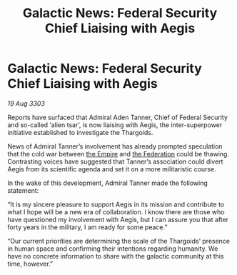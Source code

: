 :PROPERTIES:
:ID:       517787e0-1747-46ed-b9b5-98da1c5cb8dd
:END:
#+title: Galactic News: Federal Security Chief Liaising with Aegis
#+filetags: :3303:galnet:

* Galactic News: Federal Security Chief Liaising with Aegis

/19 Aug 3303/

Reports have surfaced that Admiral Aden Tanner, Chief of Federal Security and so-called ‘alien tsar’, is now liaising with Aegis, the inter-superpower initiative established to investigate the Thargoids. 

News of Admiral Tanner’s involvement has already prompted speculation that the cold war between [[id:77cf2f14-105e-4041-af04-1213f3e7383c][the Empire]] and [[id:d56d0a6d-142a-4110-9c9a-235df02a99e0][the Federation]] could be thawing. Contrasting voices have suggested that Tanner’s association could divert Aegis from its scientific agenda and set it on a more militaristic course. 

In the wake of this development, Admiral Tanner made the following statement: 

“It is my sincere pleasure to support Aegis in its mission and contribute to what I hope will be a new era of collaboration. I know there are those who have questioned my involvement with Aegis, but I can assure you that after forty years in the military, I am ready for some peace.” 

“Our current priorities are determining the scale of the Thargoids’ presence in human space and confirming their intentions regarding humanity. We have no concrete information to share with the galactic community at this time, however.”
